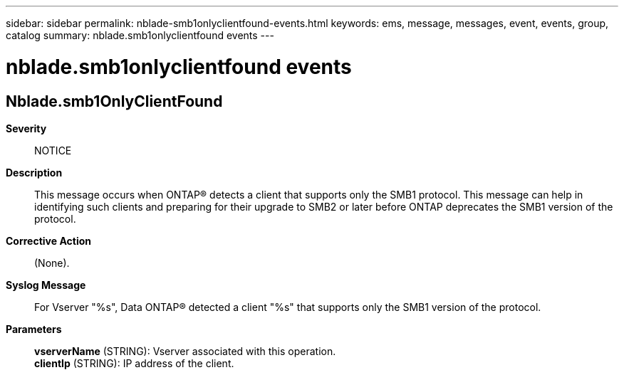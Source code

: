 ---
sidebar: sidebar
permalink: nblade-smb1onlyclientfound-events.html
keywords: ems, message, messages, event, events, group, catalog
summary: nblade.smb1onlyclientfound events
---

= nblade.smb1onlyclientfound events
:toclevels: 1
:hardbreaks:
:nofooter:
:icons: font
:linkattrs:
:imagesdir: ./media/

== Nblade.smb1OnlyClientFound
*Severity*::
NOTICE
*Description*::
This message occurs when ONTAP(R) detects a client that supports only the SMB1 protocol. This message can help in identifying such clients and preparing for their upgrade to SMB2 or later before ONTAP deprecates the SMB1 version of the protocol.
*Corrective Action*::
(None).
*Syslog Message*::
For Vserver "%s", Data ONTAP(R) detected a client "%s" that supports only the SMB1 version of the protocol.
*Parameters*::
*vserverName* (STRING): Vserver associated with this operation.
*clientIp* (STRING): IP address of the client.
